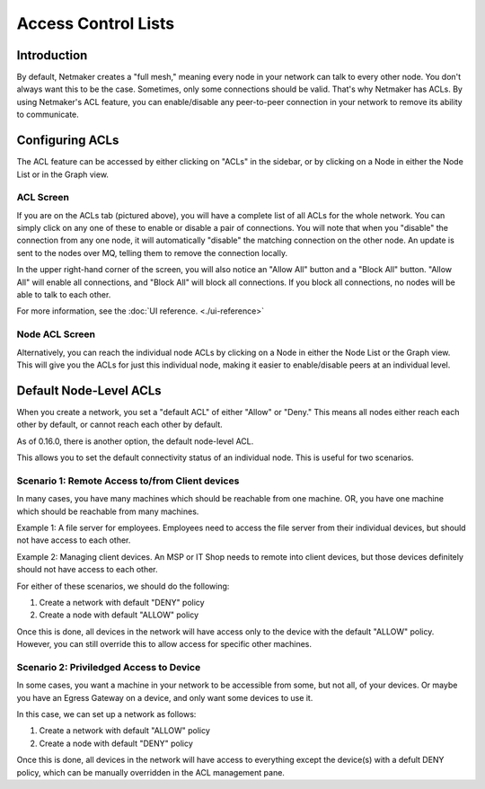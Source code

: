 =====================================
Access Control Lists
=====================================

Introduction
===============

.. image:: images/acls-3.png
   :width: 80%
   :alt: ACLs
   :align: center

By default, Netmaker creates a "full mesh," meaning every node in your network can talk to every other node. You don't always want this to be the case. Sometimes, only some connections should be valid. That's why Netmaker has ACLs. By using Netmaker's ACL feature, you can enable/disable any peer-to-peer connection in your network to remove its ability to communicate.


Configuring ACLs
==================================

The ACL feature can be accessed by either clicking on "ACLs" in the sidebar, or by clicking on a Node in either the Node List or in the Graph view.

ACL Screen
--------------

If you are on the ACLs tab (pictured above), you will have a complete list of all ACLs for the whole network. You can simply click on any one of these to enable or disable a pair of connections. You will note that when you "disable" the connection from any one node, it will automatically "disable" the matching connection on the other node. An update is sent to the nodes over MQ, telling them to remove the connection locally.

In the upper right-hand corner of the screen, you will also notice an "Allow All" button and a "Block All" button. "Allow All" will enable all connections, and "Block All" will block all connections. If you block all connections, no nodes will be able to talk to each other.

For more information, see the :doc:`UI reference. <./ui-reference>`

Node ACL Screen
---------------------

Alternatively, you can reach the individual node ACLs by clicking on a Node in either the Node List or the Graph view. This will give you the ACLs for just this individual node, making it easier to enable/disable peers at an individual level.

.. image:: images/acls-2.jpg
   :width: 80%
   :alt: ACLs
   :align: center


Default Node-Level ACLs
============================

When you create a network, you set a "default ACL" of either "Allow" or "Deny." This means all nodes either reach each other by default, or cannot reach each other by default.

As of 0.16.0, there is another option, the default node-level ACL.

.. image:: images/acls-4.jpg
   :width: 80%
   :alt: ACLs
   :align: center

This allows you to set the default connectivity status of an individual node. This is useful for two scenarios.

Scenario 1: Remote Access to/from Client devices
-------------------------------------------------------

In many cases, you have many machines which should be reachable from one machine. OR, you have one machine which should be reachable from many machines.

Example 1: A file server for employees. Employees need to access the file server from their individual devices, but should not have access to each other.

Example 2: Managing client devices. An MSP or IT Shop needs to remote into client devices, but those devices definitely should not have access to each other.

For either of these scenarios, we should do the following:

1. Create a network with default "DENY" policy

2. Create a node with default "ALLOW" policy

Once this is done, all devices in the network will have access only to the device with the default "ALLOW" policy. However, you can still override this to allow access for specific other machines.

Scenario 2: Priviledged Access to Device
-------------------------------------------------------

In some cases, you want a machine in your network to be accessible from some, but not all, of your devices. Or maybe you have an Egress Gateway on a device, and only want some devices to use it.

In this case, we can set up a network as follows:

1. Create a network with default "ALLOW" policy

2. Create a node with default "DENY" policy

Once this is done, all devices in the network will have access to everything except the device(s) with a defult DENY policy, which can be manually overridden in the ACL management pane.
